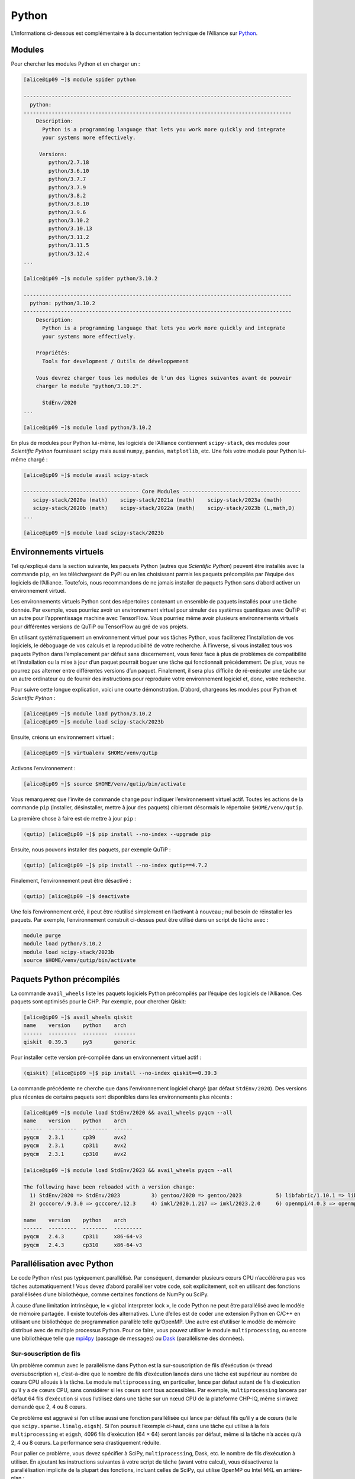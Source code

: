 Python
======

L’informations ci-dessous est complémentaire à la documentation technique de
l’Alliance sur `Python <https://docs.alliancecan.ca/wiki/Python/fr>`_. 

Modules
-------

Pour chercher les modules Python et en charger un :

.. code-block:: console

    [alice@ip09 ~]$ module spider python

    --------------------------------------------------------------------------------------
      python:
    --------------------------------------------------------------------------------------
        Description:
          Python is a programming language that lets you work more quickly and integrate
          your systems more effectively.

         Versions:
            python/2.7.18
            python/3.6.10
            python/3.7.7
            python/3.7.9
            python/3.8.2
            python/3.8.10
            python/3.9.6
            python/3.10.2
            python/3.10.13
            python/3.11.2
            python/3.11.5
            python/3.12.4
    ...

    [alice@ip09 ~]$ module spider python/3.10.2

    --------------------------------------------------------------------------------------
      python: python/3.10.2
    --------------------------------------------------------------------------------------
        Description:
          Python is a programming language that lets you work more quickly and integrate
          your systems more effectively.

        Propriétés:
          Tools for development / Outils de développement

        Vous devrez charger tous les modules de l'un des lignes suivantes avant de pouvoir
        charger le module "python/3.10.2".

          StdEnv/2020
    ...

    [alice@ip09 ~]$ module load python/3.10.2

En plus de modules pour Python lui-même, les logiciels de l’Alliance contiennent
``scipy-stack``, des modules pour `Scientific Python` fournissant ``scipy`` mais
aussi ``numpy``, ``pandas``, ``matplotlib``, etc. Une fois votre module pour
Python lui-même chargé :

.. code-block:: console

    [alice@ip09 ~]$ module avail scipy-stack

    ------------------------------------- Core Modules --------------------------------------
       scipy-stack/2020a (math)    scipy-stack/2021a (math)    scipy-stack/2023a (math)
       scipy-stack/2020b (math)    scipy-stack/2022a (math)    scipy-stack/2023b (L,math,D)
    ...

    [alice@ip09 ~]$ module load scipy-stack/2023b

Environnements virtuels
-----------------------

Tel qu’expliqué dans la section suivante, les paquets Python (autres que
`Scientific Python`) peuvent être installés avec la commande ``pip``, en les
téléchargeant de PyPI ou en les choisissant parmis les paquets précompilés par
l’équipe des logiciels de l’Alliance. Toutefois, nous recommandons de ne jamais
installer de paquets Python sans d’abord activer un environnement virtuel.

Les environnements virtuels Python sont des répertoires contenant un ensemble de
paquets installés pour une tâche donnée. Par exemple, vous pourriez avoir un
environnement virtuel pour simuler des systèmes quantiques avec QuTiP et un
autre pour l’apprentissage machine avec TensorFlow. Vous pourriez même avoir
plusieurs environnements virtuels pour différentes versions de QuTiP ou
TensorFlow au gré de vos projets.

En utilisant systématiquement un environnement virtuel pour vos tâches Python,
vous faciliterez l’installation de vos logiciels, le déboguage de vos calculs et
la reproducibilité de votre recherche. À l’inverse, si vous installez tous vos
paquets Python dans l’emplacement par défaut sans discernement, vous ferez face
à plus de problèmes de compatibilité et l’installation ou la mise à jour d’un
paquet pourrait boguer une tâche qui fonctionnait précédemment. De plus, vous ne
pourrez pas alterner entre différentes versions d’un paquet. Finalement, il sera
plus difficile de ré-exécuter une tâche sur un autre ordinateur ou de fournir
des instructions pour reproduire votre environnement logiciel et, donc, votre
recherche.

Pour suivre cette longue explication, voici une courte démonstration. D’abord,
chargeons les modules pour Python et `Scientific Python` :

.. code-block:: console

    [alice@ip09 ~]$ module load python/3.10.2
    [alice@ip09 ~]$ module load scipy-stack/2023b

Ensuite, créons un environnement virtuel :

.. code-block:: console

    [alice@ip09 ~]$ virtualenv $HOME/venv/qutip

Activons l’environnement :

.. code-block:: console

    [alice@ip09 ~]$ source $HOME/venv/qutip/bin/activate

Vous remarquerez que l’invite de commande change pour indiquer l’environnement
virtuel actif. Toutes les actions de la commande ``pip`` (installer,
désinstaller, mettre à jour des paquets) cibleront désormais le répertoire
``$HOME/venv/qutip``.

La première chose à faire est de mettre à jour ``pip`` :

.. code-block:: console

    (qutip) [alice@ip09 ~]$ pip install --no-index --upgrade pip    

Ensuite, nous pouvons installer des paquets, par exemple QuTiP :

.. code-block:: console

    (qutip) [alice@ip09 ~]$ pip install --no-index qutip==4.7.2

Finalement, l’environnement peut être désactivé :

.. code-block:: console

    (qutip) [alice@ip09 ~]$ deactivate

Une fois l’environnement créé, il peut être réutilisé simplement en l’activant à
nouveau ; nul besoin de réinstaller les paquets. Par exemple, l’environnement
construit ci-dessus peut être utilisé dans un script de tâche avec :

.. code-block:: bash

   module purge
   module load python/3.10.2
   module load scipy-stack/2023b
   source $HOME/venv/qutip/bin/activate

Paquets Python précompilés
--------------------------

La commande ``avail_wheels`` liste les paquets logiciels Python précompilés par
l’équipe des logiciels de l’Alliance. Ces paquets sont optimisés pour le CHP.
Par exemple, pour chercher Qiskit:

.. code-block:: console

    [alice@ip09 ~]$ avail_wheels qiskit
    name    version    python    arch
    ------  ---------  --------  -------
    qiskit  0.39.3     py3       generic

Pour installer cette version pré-compilée dans un environnement virtuel actif :


.. code-block:: console

    (qiskit) [alice@ip09 ~]$ pip install --no-index qiskit==0.39.3

La commande précédente ne cherche que dans l'environnement logiciel chargé (par
défaut ``StdEnv/2020``). Des versions plus récentes de certains paquets sont
disponibles dans les environnements plus récents :

.. code-block:: console

    [alice@ip09 ~]$ module load StdEnv/2020 && avail_wheels pyqcm --all
    name    version    python    arch
    ------  ---------  --------  ------
    pyqcm   2.3.1      cp39      avx2
    pyqcm   2.3.1      cp311     avx2
    pyqcm   2.3.1      cp310     avx2
    
    [alice@ip09 ~]$ module load StdEnv/2023 && avail_wheels pyqcm --all
    
    The following have been reloaded with a version change:
      1) StdEnv/2020 => StdEnv/2023          3) gentoo/2020 => gentoo/2023           5) libfabric/1.10.1 => libfabric/1.18.0     7) ucx/1.8.0 => ucx/1.14.1
      2) gcccore/.9.3.0 => gcccore/.12.3     4) imkl/2020.1.217 => imkl/2023.2.0     6) openmpi/4.0.3 => openmpi/4.1.5

    name    version    python    arch
    ------  ---------  --------  ---------
    pyqcm   2.4.3      cp311     x86-64-v3
    pyqcm   2.4.3      cp310     x86-64-v3


Parallélisation avec Python
---------------------------

Le code Python n’est pas typiquement parallélisé. Par conséquent, demander
plusieurs cœurs CPU n’accélérera pas vos tâches automatiquement ! Vous devez
d’abord paralléliser votre code, soit explicitement, soit en utilisant des
fonctions parallélisées d’une bibliothèque, comme certaines fonctions de NumPy
ou SciPy.

À cause d’une limitation intrinsèque, le « global interpreter lock », le code
Python ne peut être parallélisé avec le modèle de mémoire partagée. Il existe
toutefois des alternatives. L’une d’elles est de coder une extension Python en
C/C++ en utilisant une bibliothèque de programmation parallèle telle qu’OpenMP.
Une autre est d’utiliser le modèle de mémoire distribué avec de multiple
processus Python. Pour ce faire, vous pouvez utiliser le module
``multiprocessing``, ou encore une bibliothèque telle que `mpi4py
<https://mpi4py.readthedocs.io/en/stable/>`_ (passage de messages) ou `Dask
<https://www.dask.org/>`_ (parallélisme des données).

.. _python-fils-label:

Sur-souscription de fils
''''''''''''''''''''''''

Un problème commun avec le parallélisme dans Python est la sur-souscription de
fils d’éxécution (« thread oversubscription »), c’est-à-dire que le nombre de
fils d’exécution lancés dans une tâche est supérieur au nombre de cœurs CPU
alloués à la tâche. Le module ``multiprocessing``, en particulier, lance par
défaut autant de fils d’exécution qu’il y a de cœurs CPU, sans considérer si les
cœurs sont tous accessibles. Par exemple, ``multiprocessing`` lancera par défaut
64 fils d’exécution si vous l’utilisez dans une tâche sur un nœud CPU de la
plateforme CHP-IQ, même si n’avez demandé que 2, 4 ou 8 cœurs.

Ce problème est aggravé si l’on utilise aussi une fonction parallélisée qui
lance par défaut fils qu’il y a de cœurs (telle que
``scipy.sparse.linalg.eigsh``). Si l’on poursuit l’exemple ci-haut, dans une
tâche qui utilise à la fois ``multiprocessing`` et ``eigsh``, 4096 fils
d’exécution (64 × 64) seront lancés par défaut, même si la tâche n’a accès qu’à
2, 4 ou 8 cœurs. La performance sera drastiquement réduite.

Pour palier ce problème, vous devez spécifier à SciPy, ``multiprocessing``,
Dask, etc. le nombre de fils d’exécution à utiliser. En ajoutant les
instructions suivantes à votre script de tâche (avant votre calcul), vous
désactiverez la parallélisation implicite de la plupart des fonctions, incluant
celles de SciPy, qui utilise OpenMP ou Intel MKL en arrière-plan :

.. code-block:: bash

    export OMP_NUM_THREADS=1
    export MKL_NUM_THREADS=1

Pour contrôler le nombre de processus à lancer avec ``multiprocessing`` :

.. code-block:: python

    from multiprocessing import Pool
    from os import environ

    nprocesses = int(environ.get('SLURM_CPUS_PER_TASK', default=1))

    pool = Pool(nprocesses)

Avec Dask :

.. code-block:: python

    from os import environ
    from dask.distributed import LocalCluster

    nprocesses = int(environ.get('SLURM_CPUS_PER_TASK', default=1))

    cluster = LocalCluster(n_workers=nprocesses)

Si, au contraire, vous n’utilisez pas ``multiprocessing``, Dask, etc. mais que
vous souhaitez plutôt prendre avantage des fonctions parallèles de SciPy,
contrôlez le nombre de fils d’exécution avec :

.. code-block:: bash

    export OMP_NUM_THREADS=${SLURM_CPUS_PER_TASK:-1}
    export MKL_NUM_THREADS=${SLURM_CPUS_PER_TASK:-1}

.. seealso::

   - :ref:`Cette entrée <calcul-lent-label>` de notre FAQ discute les problèmes
     de performance et de fils d’exécution de manière plus générale.
